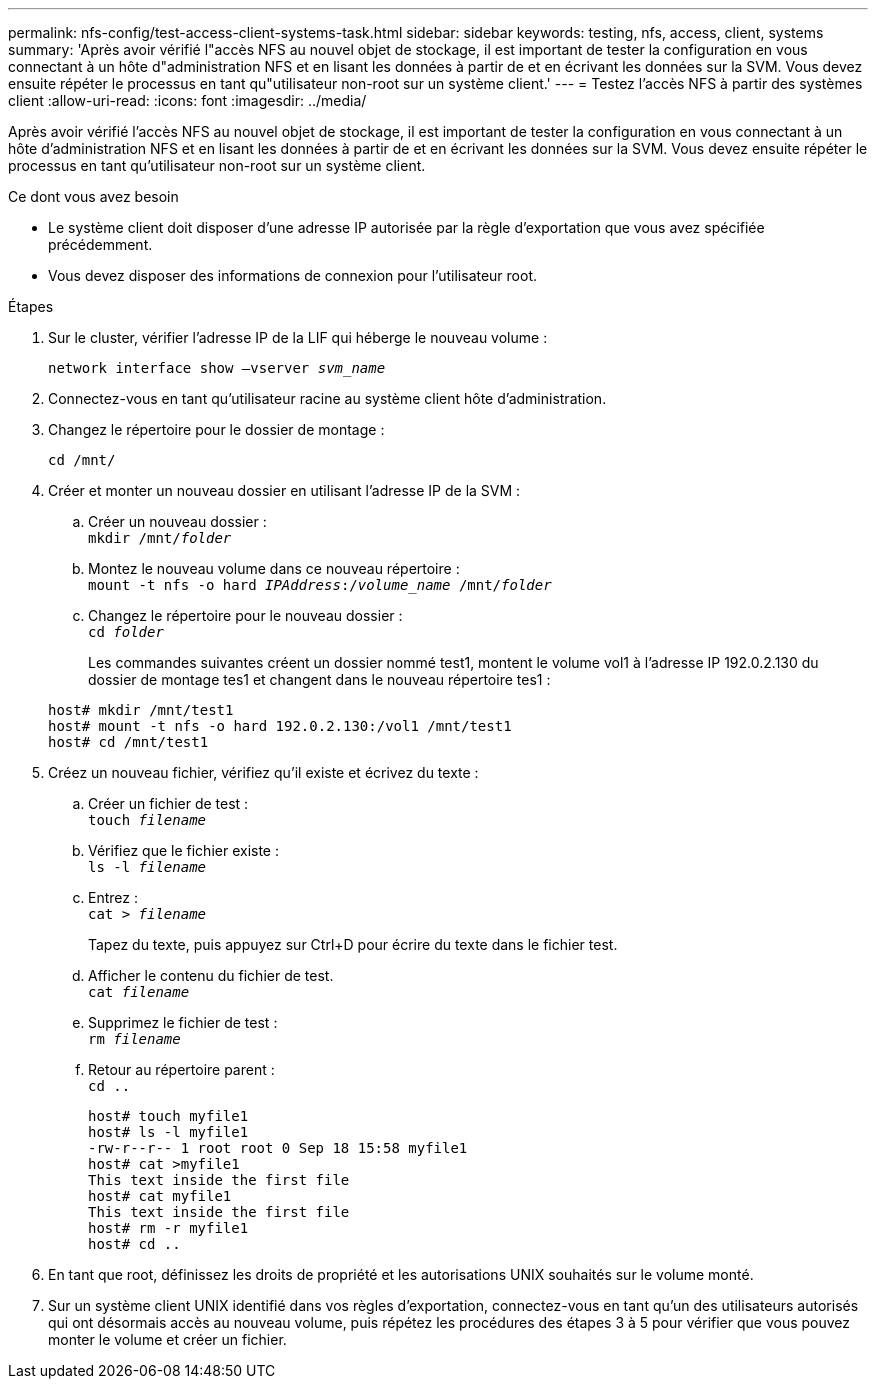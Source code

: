 ---
permalink: nfs-config/test-access-client-systems-task.html 
sidebar: sidebar 
keywords: testing, nfs, access, client, systems 
summary: 'Après avoir vérifié l"accès NFS au nouvel objet de stockage, il est important de tester la configuration en vous connectant à un hôte d"administration NFS et en lisant les données à partir de et en écrivant les données sur la SVM. Vous devez ensuite répéter le processus en tant qu"utilisateur non-root sur un système client.' 
---
= Testez l'accès NFS à partir des systèmes client
:allow-uri-read: 
:icons: font
:imagesdir: ../media/


[role="lead"]
Après avoir vérifié l'accès NFS au nouvel objet de stockage, il est important de tester la configuration en vous connectant à un hôte d'administration NFS et en lisant les données à partir de et en écrivant les données sur la SVM. Vous devez ensuite répéter le processus en tant qu'utilisateur non-root sur un système client.

.Ce dont vous avez besoin
* Le système client doit disposer d'une adresse IP autorisée par la règle d'exportation que vous avez spécifiée précédemment.
* Vous devez disposer des informations de connexion pour l'utilisateur root.


.Étapes
. Sur le cluster, vérifier l'adresse IP de la LIF qui héberge le nouveau volume :
+
`network interface show –vserver _svm_name_`

. Connectez-vous en tant qu'utilisateur racine au système client hôte d'administration.
. Changez le répertoire pour le dossier de montage :
+
`cd /mnt/`

. Créer et monter un nouveau dossier en utilisant l'adresse IP de la SVM :
+
.. Créer un nouveau dossier :
 +
`mkdir /mnt/_folder_`
.. Montez le nouveau volume dans ce nouveau répertoire :
 +
`mount -t nfs -o hard _IPAddress_:/_volume_name_ /mnt/_folder_`
.. Changez le répertoire pour le nouveau dossier :
 +
`cd _folder_`
+
Les commandes suivantes créent un dossier nommé test1, montent le volume vol1 à l'adresse IP 192.0.2.130 du dossier de montage tes1 et changent dans le nouveau répertoire tes1 :

+
[listing]
----
host# mkdir /mnt/test1
host# mount -t nfs -o hard 192.0.2.130:/vol1 /mnt/test1
host# cd /mnt/test1
----


. Créez un nouveau fichier, vérifiez qu'il existe et écrivez du texte :
+
.. Créer un fichier de test :
 +
`touch _filename_`
.. Vérifiez que le fichier existe :
 +
`ls -l _filename_`
.. Entrez :
 +
`cat > _filename_`
+
Tapez du texte, puis appuyez sur Ctrl+D pour écrire du texte dans le fichier test.

.. Afficher le contenu du fichier de test.
 +
`cat _filename_`
.. Supprimez le fichier de test :
 +
`rm _filename_`
.. Retour au répertoire parent :
 +
`cd ..`
+
[listing]
----
host# touch myfile1
host# ls -l myfile1
-rw-r--r-- 1 root root 0 Sep 18 15:58 myfile1
host# cat >myfile1
This text inside the first file
host# cat myfile1
This text inside the first file
host# rm -r myfile1
host# cd ..
----


. En tant que root, définissez les droits de propriété et les autorisations UNIX souhaités sur le volume monté.
. Sur un système client UNIX identifié dans vos règles d'exportation, connectez-vous en tant qu'un des utilisateurs autorisés qui ont désormais accès au nouveau volume, puis répétez les procédures des étapes 3 à 5 pour vérifier que vous pouvez monter le volume et créer un fichier.

